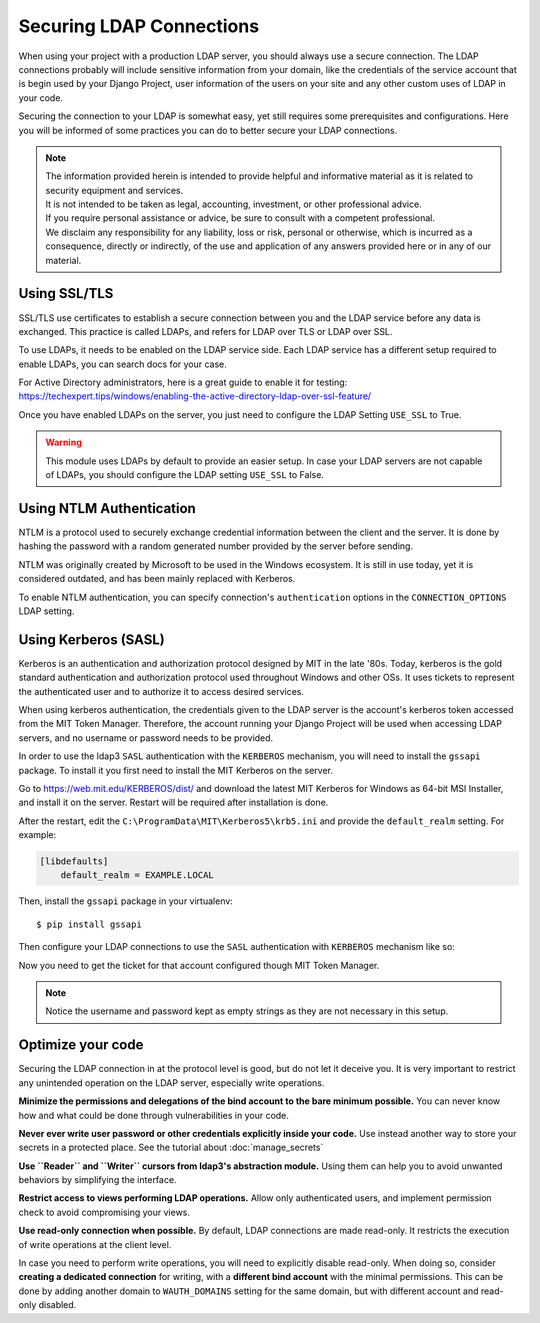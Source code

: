 
Securing LDAP Connections
=========================

When using your project with a production LDAP server, you should always use a secure connection.
The LDAP connections probably will include sensitive information from your domain, like the credentials of the
service account that is begin used by your Django Project, user information of the users on your site and any other custom uses of LDAP in your code.

Securing the connection to your LDAP is somewhat easy, yet still requires some prerequisites and configurations.
Here you will be informed of some practices you can do to better secure your LDAP connections.

.. note::
    | The information provided herein is intended to provide helpful and informative material as it is related to security equipment and services.
    | It is not intended to be taken as legal, accounting, investment, or other professional advice.
    | If you require personal assistance or advice, be sure to consult with a competent professional.
    | We disclaim any responsibility for any liability, loss or risk, personal or otherwise, which is incurred as a consequence, directly or indirectly, of the use and application of any answers provided here or in any of our material.

.. disclaimer source https://securityspecialists.com/disclaimer/

Using SSL/TLS
-------------

SSL/TLS use certificates to establish a secure connection between you and the LDAP service before any data is exchanged.
This practice is called LDAPs, and refers for LDAP over TLS or LDAP over SSL.

To use LDAPs, it needs to be enabled on the LDAP service side.
Each LDAP service has a different setup required to enable LDAPs, you can search docs for your case.

For Active Directory administrators, here is a great guide to enable it for testing: https://techexpert.tips/windows/enabling-the-active-directory-ldap-over-ssl-feature/

Once you have enabled LDAPs on the server, you just need to configure the LDAP Setting ``USE_SSL`` to True.

.. code-block:: python
    :emphasize-lines: 7

    WAUTH_DOMAINS = {
        "EXAMPLE": LDAPSettings(
            SERVER="example.local",
            SEARCH_BASE="DC=example,DC=local",
            USERNAME="EXAMPLE\\bind_account",
            PASSWORD="<super secret>",
            USE_SSL=True,
        ),
    }

.. warning::
    This module uses LDAPs by default to provide an easier setup.
    In case your LDAP servers are not capable of LDAPs, you should configure the LDAP setting ``USE_SSL`` to False.

Using NTLM Authentication
-------------------------

NTLM is a protocol used to securely exchange credential information between the client and the server.
It is done by hashing the password with a random generated number provided by the server before sending.

NTLM was originally created by Microsoft to be used in the Windows ecosystem.
It is still in use today, yet it is considered outdated, and has been mainly replaced with Kerberos.

.. seealso::
    `See more detailed explanation about NTLM <https://www.ionos.com/digitalguide/server/know-how/ntlm-nt-lan-manager/#:~:text=NTLM%20is%20a%20collection%20of,servers%20to%20conduct%20mutual%20authentication.>`_

To enable NTLM authentication, you can specify connection's ``authentication`` options in the ``CONNECTION_OPTIONS`` LDAP setting.

.. code-block:: python
    :emphasize-lines: 8-10

    WAUTH_DOMAINS = {
        "EXAMPLE": LDAPSettings(
            SERVER="example.local",
            SEARCH_BASE="DC=example,DC=local",
            USERNAME="EXAMPLE\\bind_account",
            PASSWORD="<super secret>",
            USE_SSL=True,
            CONNECTION_OPTIONS={
                "authentication": ldap3.NTLM,
            },
        ),
    }

.. seealso::
    NTLM authentication on ldap3 docs https://ldap3.readthedocs.io/en/latest/bind.html#ntlm

Using Kerberos (SASL)
---------------------

Kerberos is an authentication and authorization protocol designed by MIT in the late '80s.
Today, kerberos is the gold standard authentication and authorization protocol used throughout Windows and other OSs.
It uses tickets to represent the authenticated user and to authorize it to access desired services.

.. seealso::
    Learn more about Kerberos at https://www.simplilearn.com/what-is-kerberos-article

When using kerberos authentication, the credentials given to the LDAP server is the account's kerberos token accessed from the MIT Token Manager.
Therefore, the account running your Django Project will be used when accessing LDAP servers, and no username or password needs to be provided.

In order to use the ldap3 ``SASL`` authentication with the ``KERBEROS`` mechanism, you will need to install the ``gssapi`` package.
To install it you first need to install the MIT Kerberos on the server.

Go to https://web.mit.edu/KERBEROS/dist/ and download the latest MIT Kerberos for Windows as 64-bit MSI Installer, and install it on the server.
Restart will be required after installation is done.

After the restart, edit the ``C:\ProgramData\MIT\Kerberos5\krb5.ini`` and provide the ``default_realm`` setting.
For example:

.. code-block:: ini

    [libdefaults]
        default_realm = EXAMPLE.LOCAL

.. seealso::
    More about the ``krb5.ini`` config file https://web.mit.edu/kerberos/www/krb5-latest/doc/admin/conf_files/krb5_conf.html

Then, install the ``gssapi`` package in your virtualenv::

$ pip install gssapi

Then configure your LDAP connections to use the ``SASL`` authentication with ``KERBEROS`` mechanism like so:

.. code-block:: python
    :emphasize-lines: 8-11

    WAUTH_DOMAINS = {
        "EXAMPLE": LDAPSettings(
            SERVER="example.local",
            SEARCH_BASE="DC=example,DC=local",
            USERNAME="",
            PASSWORD="",
            USE_SSL=True,
            CONNECTION_OPTIONS={
                "authentication": ldap3.SASL,
                "sasl_mechanism": ldap3.KERBEROS,
            }
        ),
    }

Now you need to get the ticket for that account configured though MIT Token Manager.



.. note::
    Notice the username and password kept as empty strings as they are not necessary in this setup.

Optimize your code
------------------

Securing the LDAP connection in at the protocol level is good, but do not let it deceive you.
It is very important to restrict any unintended operation on the LDAP server, especially write operations.

**Minimize the permissions and delegations of the bind account to the bare minimum possible.**
You can never know how and what could be done through vulnerabilities in your code.

**Never ever write user password or other credentials explicitly inside your code.**
Use instead another way to store your secrets in a protected place. See the tutorial about :doc:`manage_secrets`

**Use ``Reader`` and ``Writer`` cursors from ldap3's abstraction module.**
Using them can help you to avoid unwanted behaviors by simplifying the interface.

**Restrict access to views performing LDAP operations.**
Allow only authenticated users, and implement permission check to avoid compromising your views.

**Use read-only connection when possible.**
By default, LDAP connections are made read-only.
It restricts the execution of write operations at the client level.

In case you need to perform write operations, you will need to explicitly disable read-only.
When doing so, consider **creating a dedicated connection** for writing, with a **different bind account** with the minimal permissions.
This can be done by adding another domain to ``WAUTH_DOMAINS`` setting for the same domain, but with different account and read-only disabled.

.. TODO read and write cursors